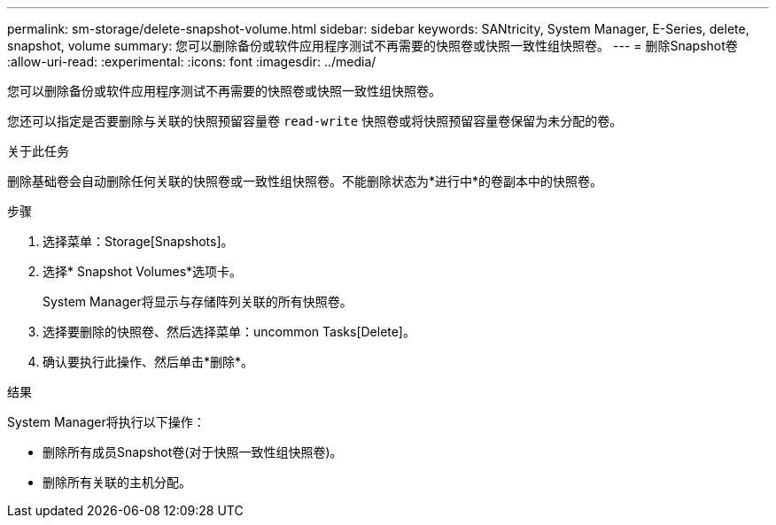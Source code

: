 ---
permalink: sm-storage/delete-snapshot-volume.html 
sidebar: sidebar 
keywords: SANtricity, System Manager, E-Series, delete, snapshot, volume 
summary: 您可以删除备份或软件应用程序测试不再需要的快照卷或快照一致性组快照卷。 
---
= 删除Snapshot卷
:allow-uri-read: 
:experimental: 
:icons: font
:imagesdir: ../media/


[role="lead"]
您可以删除备份或软件应用程序测试不再需要的快照卷或快照一致性组快照卷。

您还可以指定是否要删除与关联的快照预留容量卷 `read-write` 快照卷或将快照预留容量卷保留为未分配的卷。

.关于此任务
删除基础卷会自动删除任何关联的快照卷或一致性组快照卷。不能删除状态为*进行中*的卷副本中的快照卷。

.步骤
. 选择菜单：Storage[Snapshots]。
. 选择* Snapshot Volumes*选项卡。
+
System Manager将显示与存储阵列关联的所有快照卷。

. 选择要删除的快照卷、然后选择菜单：uncommon Tasks[Delete]。
. 确认要执行此操作、然后单击*删除*。


.结果
System Manager将执行以下操作：

* 删除所有成员Snapshot卷(对于快照一致性组快照卷)。
* 删除所有关联的主机分配。


